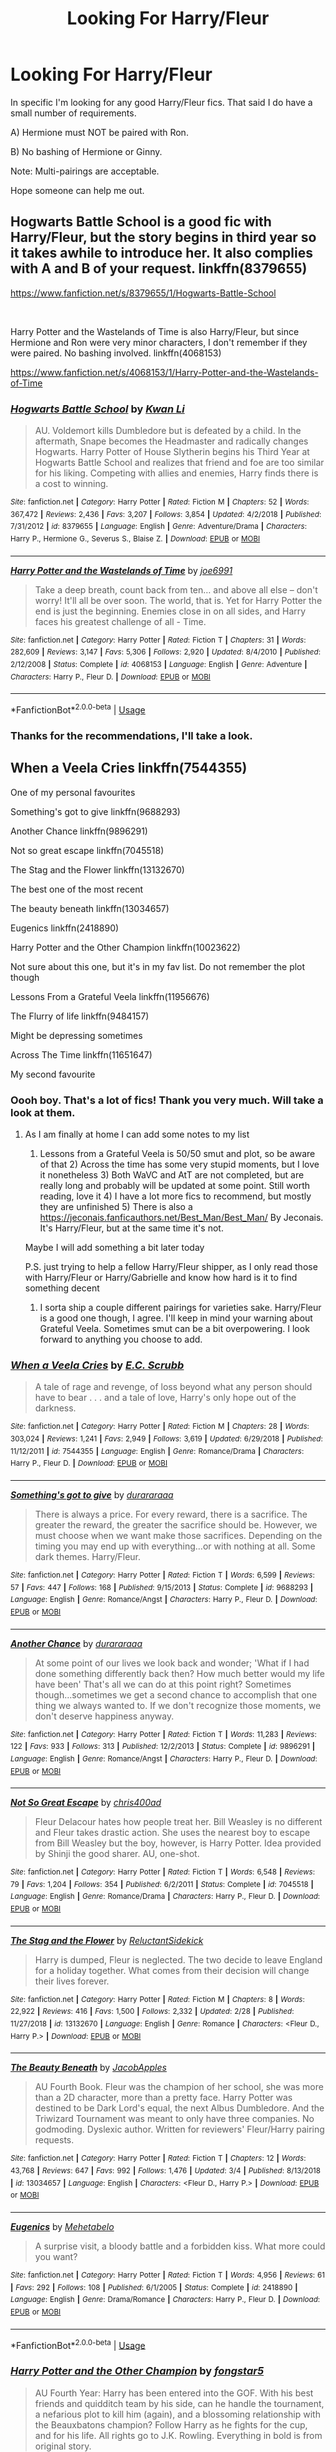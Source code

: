 #+TITLE: Looking For Harry/Fleur

* Looking For Harry/Fleur
:PROPERTIES:
:Author: RhysThornbery
:Score: 3
:DateUnix: 1552360567.0
:DateShort: 2019-Mar-12
:FlairText: Request
:END:
In specific I'm looking for any good Harry/Fleur fics. That said I do have a small number of requirements.

A) Hermione must NOT be paired with Ron.

B) No bashing of Hermione or Ginny.

Note: Multi-pairings are acceptable.

Hope someone can help me out.


** Hogwarts Battle School is a good fic with Harry/Fleur, but the story begins in third year so it takes awhile to introduce her. It also complies with A and B of your request. linkffn(8379655)

[[https://www.fanfiction.net/s/8379655/1/Hogwarts-Battle-School]]

​

Harry Potter and the Wastelands of Time is also Harry/Fleur, but since Hermione and Ron were very minor characters, I don't remember if they were paired. No bashing involved. linkffn(4068153)

[[https://www.fanfiction.net/s/4068153/1/Harry-Potter-and-the-Wastelands-of-Time]]
:PROPERTIES:
:Author: Efficient_Assistant
:Score: 5
:DateUnix: 1552379973.0
:DateShort: 2019-Mar-12
:END:

*** [[https://www.fanfiction.net/s/8379655/1/][*/Hogwarts Battle School/*]] by [[https://www.fanfiction.net/u/1023780/Kwan-Li][/Kwan Li/]]

#+begin_quote
  AU. Voldemort kills Dumbledore but is defeated by a child. In the aftermath, Snape becomes the Headmaster and radically changes Hogwarts. Harry Potter of House Slytherin begins his Third Year at Hogwarts Battle School and realizes that friend and foe are too similar for his liking. Competing with allies and enemies, Harry finds there is a cost to winning.
#+end_quote

^{/Site/:} ^{fanfiction.net} ^{*|*} ^{/Category/:} ^{Harry} ^{Potter} ^{*|*} ^{/Rated/:} ^{Fiction} ^{M} ^{*|*} ^{/Chapters/:} ^{52} ^{*|*} ^{/Words/:} ^{367,472} ^{*|*} ^{/Reviews/:} ^{2,436} ^{*|*} ^{/Favs/:} ^{3,207} ^{*|*} ^{/Follows/:} ^{3,854} ^{*|*} ^{/Updated/:} ^{4/2/2018} ^{*|*} ^{/Published/:} ^{7/31/2012} ^{*|*} ^{/id/:} ^{8379655} ^{*|*} ^{/Language/:} ^{English} ^{*|*} ^{/Genre/:} ^{Adventure/Drama} ^{*|*} ^{/Characters/:} ^{Harry} ^{P.,} ^{Hermione} ^{G.,} ^{Severus} ^{S.,} ^{Blaise} ^{Z.} ^{*|*} ^{/Download/:} ^{[[http://www.ff2ebook.com/old/ffn-bot/index.php?id=8379655&source=ff&filetype=epub][EPUB]]} ^{or} ^{[[http://www.ff2ebook.com/old/ffn-bot/index.php?id=8379655&source=ff&filetype=mobi][MOBI]]}

--------------

[[https://www.fanfiction.net/s/4068153/1/][*/Harry Potter and the Wastelands of Time/*]] by [[https://www.fanfiction.net/u/557425/joe6991][/joe6991/]]

#+begin_quote
  Take a deep breath, count back from ten... and above all else -- don't worry! It'll all be over soon. The world, that is. Yet for Harry Potter the end is just the beginning. Enemies close in on all sides, and Harry faces his greatest challenge of all - Time.
#+end_quote

^{/Site/:} ^{fanfiction.net} ^{*|*} ^{/Category/:} ^{Harry} ^{Potter} ^{*|*} ^{/Rated/:} ^{Fiction} ^{T} ^{*|*} ^{/Chapters/:} ^{31} ^{*|*} ^{/Words/:} ^{282,609} ^{*|*} ^{/Reviews/:} ^{3,147} ^{*|*} ^{/Favs/:} ^{5,306} ^{*|*} ^{/Follows/:} ^{2,920} ^{*|*} ^{/Updated/:} ^{8/4/2010} ^{*|*} ^{/Published/:} ^{2/12/2008} ^{*|*} ^{/Status/:} ^{Complete} ^{*|*} ^{/id/:} ^{4068153} ^{*|*} ^{/Language/:} ^{English} ^{*|*} ^{/Genre/:} ^{Adventure} ^{*|*} ^{/Characters/:} ^{Harry} ^{P.,} ^{Fleur} ^{D.} ^{*|*} ^{/Download/:} ^{[[http://www.ff2ebook.com/old/ffn-bot/index.php?id=4068153&source=ff&filetype=epub][EPUB]]} ^{or} ^{[[http://www.ff2ebook.com/old/ffn-bot/index.php?id=4068153&source=ff&filetype=mobi][MOBI]]}

--------------

*FanfictionBot*^{2.0.0-beta} | [[https://github.com/tusing/reddit-ffn-bot/wiki/Usage][Usage]]
:PROPERTIES:
:Author: FanfictionBot
:Score: 1
:DateUnix: 1552380004.0
:DateShort: 2019-Mar-12
:END:


*** Thanks for the recommendations, I'll take a look.
:PROPERTIES:
:Author: RhysThornbery
:Score: 1
:DateUnix: 1552406667.0
:DateShort: 2019-Mar-12
:END:


** When a Veela Cries linkffn(7544355)

One of my personal favourites

Something's got to give linkffn(9688293)

Another Chance linkffn(9896291)

Not so great escape linkffn(7045518)

The Stag and the Flower linkffn(13132670)

The best one of the most recent

The beauty beneath linkffn(13034657)

Eugenics linkffn(2418890)

Harry Potter and the Other Champion linkffn(10023622)

Not sure about this one, but it's in my fav list. Do not remember the plot though

Lessons From a Grateful Veela linkffn(11956676)

The Flurry of life linkffn(9484157)

Might be depressing sometimes

Across The Time linkffn(11651647)

My second favourite
:PROPERTIES:
:Author: iancheer
:Score: 3
:DateUnix: 1552408475.0
:DateShort: 2019-Mar-12
:END:

*** Oooh boy. That's a lot of fics! Thank you very much. Will take a look at them.
:PROPERTIES:
:Author: RhysThornbery
:Score: 2
:DateUnix: 1552408775.0
:DateShort: 2019-Mar-12
:END:

**** As I am finally at home I can add some notes to my list

1) Lessons from a Grateful Veela is 50/50 smut and plot, so be aware of that 2) Across the time has some very stupid moments, but I love it nonetheless 3) Both WaVC and AtT are not completed, but are really long and probably will be updated at some point. Still worth reading, love it 4) I have a lot more fics to recommend, but mostly they are unfinished 5) There is also a [[https://jeconais.fanficauthors.net/Best_Man/Best_Man/]] By Jeconais. It's Harry/Fleur, but at the same time it's not.

Maybe I will add something a bit later today

P.S. just trying to help a fellow Harry/Fleur shipper, as I only read those with Harry/Fleur or Harry/Gabrielle and know how hard is it to find something decent
:PROPERTIES:
:Author: iancheer
:Score: 2
:DateUnix: 1552411712.0
:DateShort: 2019-Mar-12
:END:

***** I sorta ship a couple different pairings for varieties sake. Harry/Fleur is a good one though, I agree. I'll keep in mind your warning about Grateful Veela. Sometimes smut can be a bit overpowering. I look forward to anything you choose to add.
:PROPERTIES:
:Author: RhysThornbery
:Score: 2
:DateUnix: 1552412504.0
:DateShort: 2019-Mar-12
:END:


*** [[https://www.fanfiction.net/s/7544355/1/][*/When a Veela Cries/*]] by [[https://www.fanfiction.net/u/2775643/E-C-Scrubb][/E.C. Scrubb/]]

#+begin_quote
  A tale of rage and revenge, of loss beyond what any person should have to bear . . . and a tale of love, Harry's only hope out of the darkness.
#+end_quote

^{/Site/:} ^{fanfiction.net} ^{*|*} ^{/Category/:} ^{Harry} ^{Potter} ^{*|*} ^{/Rated/:} ^{Fiction} ^{M} ^{*|*} ^{/Chapters/:} ^{28} ^{*|*} ^{/Words/:} ^{303,024} ^{*|*} ^{/Reviews/:} ^{1,241} ^{*|*} ^{/Favs/:} ^{2,949} ^{*|*} ^{/Follows/:} ^{3,619} ^{*|*} ^{/Updated/:} ^{6/29/2018} ^{*|*} ^{/Published/:} ^{11/12/2011} ^{*|*} ^{/id/:} ^{7544355} ^{*|*} ^{/Language/:} ^{English} ^{*|*} ^{/Genre/:} ^{Romance/Drama} ^{*|*} ^{/Characters/:} ^{Harry} ^{P.,} ^{Fleur} ^{D.} ^{*|*} ^{/Download/:} ^{[[http://www.ff2ebook.com/old/ffn-bot/index.php?id=7544355&source=ff&filetype=epub][EPUB]]} ^{or} ^{[[http://www.ff2ebook.com/old/ffn-bot/index.php?id=7544355&source=ff&filetype=mobi][MOBI]]}

--------------

[[https://www.fanfiction.net/s/9688293/1/][*/Something's got to give/*]] by [[https://www.fanfiction.net/u/3827270/durararaaa][/durararaaa/]]

#+begin_quote
  There is always a price. For every reward, there is a sacrifice. The greater the reward, the greater the sacrifice should be. However, we must choose when we want make those sacrifices. Depending on the timing you may end up with everything...or with nothing at all. Some dark themes. Harry/Fleur.
#+end_quote

^{/Site/:} ^{fanfiction.net} ^{*|*} ^{/Category/:} ^{Harry} ^{Potter} ^{*|*} ^{/Rated/:} ^{Fiction} ^{T} ^{*|*} ^{/Words/:} ^{6,599} ^{*|*} ^{/Reviews/:} ^{57} ^{*|*} ^{/Favs/:} ^{447} ^{*|*} ^{/Follows/:} ^{168} ^{*|*} ^{/Published/:} ^{9/15/2013} ^{*|*} ^{/Status/:} ^{Complete} ^{*|*} ^{/id/:} ^{9688293} ^{*|*} ^{/Language/:} ^{English} ^{*|*} ^{/Genre/:} ^{Romance/Angst} ^{*|*} ^{/Characters/:} ^{Harry} ^{P.,} ^{Fleur} ^{D.} ^{*|*} ^{/Download/:} ^{[[http://www.ff2ebook.com/old/ffn-bot/index.php?id=9688293&source=ff&filetype=epub][EPUB]]} ^{or} ^{[[http://www.ff2ebook.com/old/ffn-bot/index.php?id=9688293&source=ff&filetype=mobi][MOBI]]}

--------------

[[https://www.fanfiction.net/s/9896291/1/][*/Another Chance/*]] by [[https://www.fanfiction.net/u/3827270/durararaaa][/durararaaa/]]

#+begin_quote
  At some point of our lives we look back and wonder; 'What if I had done something differently back then? How much better would my life have been' That's all we can do at this point right? Sometimes though...sometimes we get a second chance to accomplish that one thing we always wanted to. If we don't recognize those moments, we don't deserve happiness anyway.
#+end_quote

^{/Site/:} ^{fanfiction.net} ^{*|*} ^{/Category/:} ^{Harry} ^{Potter} ^{*|*} ^{/Rated/:} ^{Fiction} ^{T} ^{*|*} ^{/Words/:} ^{11,283} ^{*|*} ^{/Reviews/:} ^{122} ^{*|*} ^{/Favs/:} ^{933} ^{*|*} ^{/Follows/:} ^{313} ^{*|*} ^{/Published/:} ^{12/2/2013} ^{*|*} ^{/Status/:} ^{Complete} ^{*|*} ^{/id/:} ^{9896291} ^{*|*} ^{/Language/:} ^{English} ^{*|*} ^{/Genre/:} ^{Romance/Angst} ^{*|*} ^{/Characters/:} ^{Harry} ^{P.,} ^{Fleur} ^{D.} ^{*|*} ^{/Download/:} ^{[[http://www.ff2ebook.com/old/ffn-bot/index.php?id=9896291&source=ff&filetype=epub][EPUB]]} ^{or} ^{[[http://www.ff2ebook.com/old/ffn-bot/index.php?id=9896291&source=ff&filetype=mobi][MOBI]]}

--------------

[[https://www.fanfiction.net/s/7045518/1/][*/Not So Great Escape/*]] by [[https://www.fanfiction.net/u/2530889/chris400ad][/chris400ad/]]

#+begin_quote
  Fleur Delacour hates how people treat her. Bill Weasley is no different and Fleur takes drastic action. She uses the nearest boy to escape from Bill Weasley but the boy, however, is Harry Potter. Idea provided by Shinji the good sharer. AU, one-shot.
#+end_quote

^{/Site/:} ^{fanfiction.net} ^{*|*} ^{/Category/:} ^{Harry} ^{Potter} ^{*|*} ^{/Rated/:} ^{Fiction} ^{T} ^{*|*} ^{/Words/:} ^{6,548} ^{*|*} ^{/Reviews/:} ^{79} ^{*|*} ^{/Favs/:} ^{1,204} ^{*|*} ^{/Follows/:} ^{354} ^{*|*} ^{/Published/:} ^{6/2/2011} ^{*|*} ^{/Status/:} ^{Complete} ^{*|*} ^{/id/:} ^{7045518} ^{*|*} ^{/Language/:} ^{English} ^{*|*} ^{/Genre/:} ^{Romance/Drama} ^{*|*} ^{/Characters/:} ^{Harry} ^{P.,} ^{Fleur} ^{D.} ^{*|*} ^{/Download/:} ^{[[http://www.ff2ebook.com/old/ffn-bot/index.php?id=7045518&source=ff&filetype=epub][EPUB]]} ^{or} ^{[[http://www.ff2ebook.com/old/ffn-bot/index.php?id=7045518&source=ff&filetype=mobi][MOBI]]}

--------------

[[https://www.fanfiction.net/s/13132670/1/][*/The Stag and the Flower/*]] by [[https://www.fanfiction.net/u/1094154/ReluctantSidekick][/ReluctantSidekick/]]

#+begin_quote
  Harry is dumped, Fleur is neglected. The two decide to leave England for a holiday together. What comes from their decision will change their lives forever.
#+end_quote

^{/Site/:} ^{fanfiction.net} ^{*|*} ^{/Category/:} ^{Harry} ^{Potter} ^{*|*} ^{/Rated/:} ^{Fiction} ^{M} ^{*|*} ^{/Chapters/:} ^{8} ^{*|*} ^{/Words/:} ^{22,922} ^{*|*} ^{/Reviews/:} ^{416} ^{*|*} ^{/Favs/:} ^{1,500} ^{*|*} ^{/Follows/:} ^{2,332} ^{*|*} ^{/Updated/:} ^{2/28} ^{*|*} ^{/Published/:} ^{11/27/2018} ^{*|*} ^{/id/:} ^{13132670} ^{*|*} ^{/Language/:} ^{English} ^{*|*} ^{/Genre/:} ^{Romance} ^{*|*} ^{/Characters/:} ^{<Fleur} ^{D.,} ^{Harry} ^{P.>} ^{*|*} ^{/Download/:} ^{[[http://www.ff2ebook.com/old/ffn-bot/index.php?id=13132670&source=ff&filetype=epub][EPUB]]} ^{or} ^{[[http://www.ff2ebook.com/old/ffn-bot/index.php?id=13132670&source=ff&filetype=mobi][MOBI]]}

--------------

[[https://www.fanfiction.net/s/13034657/1/][*/The Beauty Beneath/*]] by [[https://www.fanfiction.net/u/4453643/JacobApples][/JacobApples/]]

#+begin_quote
  AU Fourth Book. Fleur was the champion of her school, she was more than a 2D character, more than a pretty face. Harry Potter was destined to be Dark Lord's equal, the next Albus Dumbledore. And the Triwizard Tournament was meant to only have three companies. No godmoding. Dyslexic author. Written for reviewers' Fleur/Harry pairing requests.
#+end_quote

^{/Site/:} ^{fanfiction.net} ^{*|*} ^{/Category/:} ^{Harry} ^{Potter} ^{*|*} ^{/Rated/:} ^{Fiction} ^{T} ^{*|*} ^{/Chapters/:} ^{12} ^{*|*} ^{/Words/:} ^{43,768} ^{*|*} ^{/Reviews/:} ^{647} ^{*|*} ^{/Favs/:} ^{992} ^{*|*} ^{/Follows/:} ^{1,476} ^{*|*} ^{/Updated/:} ^{3/4} ^{*|*} ^{/Published/:} ^{8/13/2018} ^{*|*} ^{/id/:} ^{13034657} ^{*|*} ^{/Language/:} ^{English} ^{*|*} ^{/Characters/:} ^{<Fleur} ^{D.,} ^{Harry} ^{P.>} ^{*|*} ^{/Download/:} ^{[[http://www.ff2ebook.com/old/ffn-bot/index.php?id=13034657&source=ff&filetype=epub][EPUB]]} ^{or} ^{[[http://www.ff2ebook.com/old/ffn-bot/index.php?id=13034657&source=ff&filetype=mobi][MOBI]]}

--------------

[[https://www.fanfiction.net/s/2418890/1/][*/Eugenics/*]] by [[https://www.fanfiction.net/u/624533/Mehetabelo][/Mehetabelo/]]

#+begin_quote
  A surprise visit, a bloody battle and a forbidden kiss. What more could you want?
#+end_quote

^{/Site/:} ^{fanfiction.net} ^{*|*} ^{/Category/:} ^{Harry} ^{Potter} ^{*|*} ^{/Rated/:} ^{Fiction} ^{T} ^{*|*} ^{/Words/:} ^{4,956} ^{*|*} ^{/Reviews/:} ^{61} ^{*|*} ^{/Favs/:} ^{292} ^{*|*} ^{/Follows/:} ^{108} ^{*|*} ^{/Published/:} ^{6/1/2005} ^{*|*} ^{/Status/:} ^{Complete} ^{*|*} ^{/id/:} ^{2418890} ^{*|*} ^{/Language/:} ^{English} ^{*|*} ^{/Genre/:} ^{Drama/Romance} ^{*|*} ^{/Characters/:} ^{Harry} ^{P.,} ^{Fleur} ^{D.} ^{*|*} ^{/Download/:} ^{[[http://www.ff2ebook.com/old/ffn-bot/index.php?id=2418890&source=ff&filetype=epub][EPUB]]} ^{or} ^{[[http://www.ff2ebook.com/old/ffn-bot/index.php?id=2418890&source=ff&filetype=mobi][MOBI]]}

--------------

*FanfictionBot*^{2.0.0-beta} | [[https://github.com/tusing/reddit-ffn-bot/wiki/Usage][Usage]]
:PROPERTIES:
:Author: FanfictionBot
:Score: 1
:DateUnix: 1552408508.0
:DateShort: 2019-Mar-12
:END:


*** [[https://www.fanfiction.net/s/10023622/1/][*/Harry Potter and the Other Champion/*]] by [[https://www.fanfiction.net/u/5154400/fongstar5][/fongstar5/]]

#+begin_quote
  AU Fourth Year: Harry has been entered into the GOF. With his best friends and quidditch team by his side, can he handle the tournament, a nefarious plot to kill him (again), and a blossoming relationship with the Beauxbatons champion? Follow Harry as he fights for the cup, and for his life. All rights go to J.K. Rowling. Everything in bold is from original story.
#+end_quote

^{/Site/:} ^{fanfiction.net} ^{*|*} ^{/Category/:} ^{Harry} ^{Potter} ^{*|*} ^{/Rated/:} ^{Fiction} ^{T} ^{*|*} ^{/Chapters/:} ^{26} ^{*|*} ^{/Words/:} ^{72,861} ^{*|*} ^{/Reviews/:} ^{389} ^{*|*} ^{/Favs/:} ^{1,851} ^{*|*} ^{/Follows/:} ^{1,343} ^{*|*} ^{/Updated/:} ^{2/5/2015} ^{*|*} ^{/Published/:} ^{1/14/2014} ^{*|*} ^{/Status/:} ^{Complete} ^{*|*} ^{/id/:} ^{10023622} ^{*|*} ^{/Language/:} ^{English} ^{*|*} ^{/Genre/:} ^{Humor/Romance} ^{*|*} ^{/Characters/:} ^{<Harry} ^{P.,} ^{Fleur} ^{D.>} ^{*|*} ^{/Download/:} ^{[[http://www.ff2ebook.com/old/ffn-bot/index.php?id=10023622&source=ff&filetype=epub][EPUB]]} ^{or} ^{[[http://www.ff2ebook.com/old/ffn-bot/index.php?id=10023622&source=ff&filetype=mobi][MOBI]]}

--------------

[[https://www.fanfiction.net/s/11956676/1/][*/Lessons From a Grateful Veela/*]] by [[https://www.fanfiction.net/u/3600821/PD31][/PD31/]]

#+begin_quote
  Fleur decides that Harry should be rewarded for saving her sister from the lake in the second task.
#+end_quote

^{/Site/:} ^{fanfiction.net} ^{*|*} ^{/Category/:} ^{Harry} ^{Potter} ^{*|*} ^{/Rated/:} ^{Fiction} ^{M} ^{*|*} ^{/Chapters/:} ^{4} ^{*|*} ^{/Words/:} ^{38,614} ^{*|*} ^{/Reviews/:} ^{196} ^{*|*} ^{/Favs/:} ^{2,367} ^{*|*} ^{/Follows/:} ^{1,385} ^{*|*} ^{/Updated/:} ^{7/17/2016} ^{*|*} ^{/Published/:} ^{5/20/2016} ^{*|*} ^{/Status/:} ^{Complete} ^{*|*} ^{/id/:} ^{11956676} ^{*|*} ^{/Language/:} ^{English} ^{*|*} ^{/Genre/:} ^{Romance/Humor} ^{*|*} ^{/Characters/:} ^{<Harry} ^{P.,} ^{Fleur} ^{D.>} ^{*|*} ^{/Download/:} ^{[[http://www.ff2ebook.com/old/ffn-bot/index.php?id=11956676&source=ff&filetype=epub][EPUB]]} ^{or} ^{[[http://www.ff2ebook.com/old/ffn-bot/index.php?id=11956676&source=ff&filetype=mobi][MOBI]]}

--------------

[[https://www.fanfiction.net/s/9484157/1/][*/The Flurry of Life/*]] by [[https://www.fanfiction.net/u/1639773/R3aper][/R3aper/]]

#+begin_quote
  No matter the time, place or universe, Harry Potter and Fleur Delacour will always find each other. Most chapters will be their own, independent AUs of varying degrees. One-shot collection. Harry/Fleur
#+end_quote

^{/Site/:} ^{fanfiction.net} ^{*|*} ^{/Category/:} ^{Harry} ^{Potter} ^{*|*} ^{/Rated/:} ^{Fiction} ^{T} ^{*|*} ^{/Chapters/:} ^{32} ^{*|*} ^{/Words/:} ^{38,796} ^{*|*} ^{/Reviews/:} ^{256} ^{*|*} ^{/Favs/:} ^{671} ^{*|*} ^{/Follows/:} ^{559} ^{*|*} ^{/Updated/:} ^{6/9/2016} ^{*|*} ^{/Published/:} ^{7/12/2013} ^{*|*} ^{/Status/:} ^{Complete} ^{*|*} ^{/id/:} ^{9484157} ^{*|*} ^{/Language/:} ^{English} ^{*|*} ^{/Genre/:} ^{Romance} ^{*|*} ^{/Characters/:} ^{<Harry} ^{P.,} ^{Fleur} ^{D.>} ^{*|*} ^{/Download/:} ^{[[http://www.ff2ebook.com/old/ffn-bot/index.php?id=9484157&source=ff&filetype=epub][EPUB]]} ^{or} ^{[[http://www.ff2ebook.com/old/ffn-bot/index.php?id=9484157&source=ff&filetype=mobi][MOBI]]}

--------------

[[https://www.fanfiction.net/s/11651647/1/][*/Across The Time/*]] by [[https://www.fanfiction.net/u/4144158/izwan][/izwan/]]

#+begin_quote
  An opportunity comes along that will enable him to make the change and once again reunited with the woman he truly loved. But circumstances have its own plan. A sacrifice would have to be made that will make or break everything he work so hard for. This is the story. Attention:Time Travel. Disclaimer: The usual bla3x..
#+end_quote

^{/Site/:} ^{fanfiction.net} ^{*|*} ^{/Category/:} ^{Harry} ^{Potter} ^{*|*} ^{/Rated/:} ^{Fiction} ^{T} ^{*|*} ^{/Chapters/:} ^{51} ^{*|*} ^{/Words/:} ^{307,618} ^{*|*} ^{/Reviews/:} ^{1,752} ^{*|*} ^{/Favs/:} ^{2,448} ^{*|*} ^{/Follows/:} ^{3,283} ^{*|*} ^{/Updated/:} ^{11/25/2018} ^{*|*} ^{/Published/:} ^{12/5/2015} ^{*|*} ^{/id/:} ^{11651647} ^{*|*} ^{/Language/:} ^{English} ^{*|*} ^{/Genre/:} ^{Romance/Hurt/Comfort} ^{*|*} ^{/Characters/:} ^{Harry} ^{P.,} ^{Fleur} ^{D.} ^{*|*} ^{/Download/:} ^{[[http://www.ff2ebook.com/old/ffn-bot/index.php?id=11651647&source=ff&filetype=epub][EPUB]]} ^{or} ^{[[http://www.ff2ebook.com/old/ffn-bot/index.php?id=11651647&source=ff&filetype=mobi][MOBI]]}

--------------

*FanfictionBot*^{2.0.0-beta} | [[https://github.com/tusing/reddit-ffn-bot/wiki/Usage][Usage]]
:PROPERTIES:
:Author: FanfictionBot
:Score: 1
:DateUnix: 1552408521.0
:DateShort: 2019-Mar-12
:END:


** [[https://www.fanfiction.net/s/13034657/1/The-Beauty-Beneath]] is a really good one currently updating.
:PROPERTIES:
:Author: lordamnesia
:Score: 2
:DateUnix: 1552373758.0
:DateShort: 2019-Mar-12
:END:

*** Will take a look, thank you for the recommendation.
:PROPERTIES:
:Author: RhysThornbery
:Score: 1
:DateUnix: 1552406810.0
:DateShort: 2019-Mar-12
:END:


** Letters does not have Ron/Hermione right? That one is good!
:PROPERTIES:
:Author: aslightnerd
:Score: 2
:DateUnix: 1552480738.0
:DateShort: 2019-Mar-13
:END:

*** Will add it to the list to take a look at. Thanks!
:PROPERTIES:
:Author: RhysThornbery
:Score: 1
:DateUnix: 1552493843.0
:DateShort: 2019-Mar-13
:END:


** My own linkffn(13123652). Hope you like it.
:PROPERTIES:
:Author: JaimeJabs
:Score: 1
:DateUnix: 1552430776.0
:DateShort: 2019-Mar-13
:END:

*** UPDATE IT NERD!!!
:PROPERTIES:
:Author: raapster
:Score: 3
:DateUnix: 1552444582.0
:DateShort: 2019-Mar-13
:END:

**** Geez, you'v filled me with desire to do so.
:PROPERTIES:
:Author: JaimeJabs
:Score: 1
:DateUnix: 1552450042.0
:DateShort: 2019-Mar-13
:END:

***** GLAD TO BE OF SERVICE!!!
:PROPERTIES:
:Author: raapster
:Score: 4
:DateUnix: 1552477474.0
:DateShort: 2019-Mar-13
:END:


*** [[https://www.fanfiction.net/s/13123652/1/][*/Ingenio ab Artifex (Formerly: Flowers for Your Grave)/*]] by [[https://www.fanfiction.net/u/7221605/JaimeJabs][/JaimeJabs/]]

#+begin_quote
  There have been many rumours surrounding me and my life---especially my love life. So, after due consideration---and a few well-aimed words from our resident bookworm---I have decided to publish my autobiography. For any questions and questionable charms placed on your copy of my self-updating autobiography, feel free to owl my publisher, Jaime.
#+end_quote

^{/Site/:} ^{fanfiction.net} ^{*|*} ^{/Category/:} ^{Harry} ^{Potter} ^{*|*} ^{/Rated/:} ^{Fiction} ^{M} ^{*|*} ^{/Chapters/:} ^{11} ^{*|*} ^{/Words/:} ^{178,279} ^{*|*} ^{/Reviews/:} ^{143} ^{*|*} ^{/Favs/:} ^{428} ^{*|*} ^{/Follows/:} ^{682} ^{*|*} ^{/Updated/:} ^{1/12} ^{*|*} ^{/Published/:} ^{11/17/2018} ^{*|*} ^{/id/:} ^{13123652} ^{*|*} ^{/Language/:} ^{English} ^{*|*} ^{/Genre/:} ^{Adventure/Humor} ^{*|*} ^{/Characters/:} ^{Harry} ^{P.,} ^{Sirius} ^{B.,} ^{Fleur} ^{D.,} ^{Albus} ^{D.} ^{*|*} ^{/Download/:} ^{[[http://www.ff2ebook.com/old/ffn-bot/index.php?id=13123652&source=ff&filetype=epub][EPUB]]} ^{or} ^{[[http://www.ff2ebook.com/old/ffn-bot/index.php?id=13123652&source=ff&filetype=mobi][MOBI]]}

--------------

*FanfictionBot*^{2.0.0-beta} | [[https://github.com/tusing/reddit-ffn-bot/wiki/Usage][Usage]]
:PROPERTIES:
:Author: FanfictionBot
:Score: 1
:DateUnix: 1552430808.0
:DateShort: 2019-Mar-13
:END:
